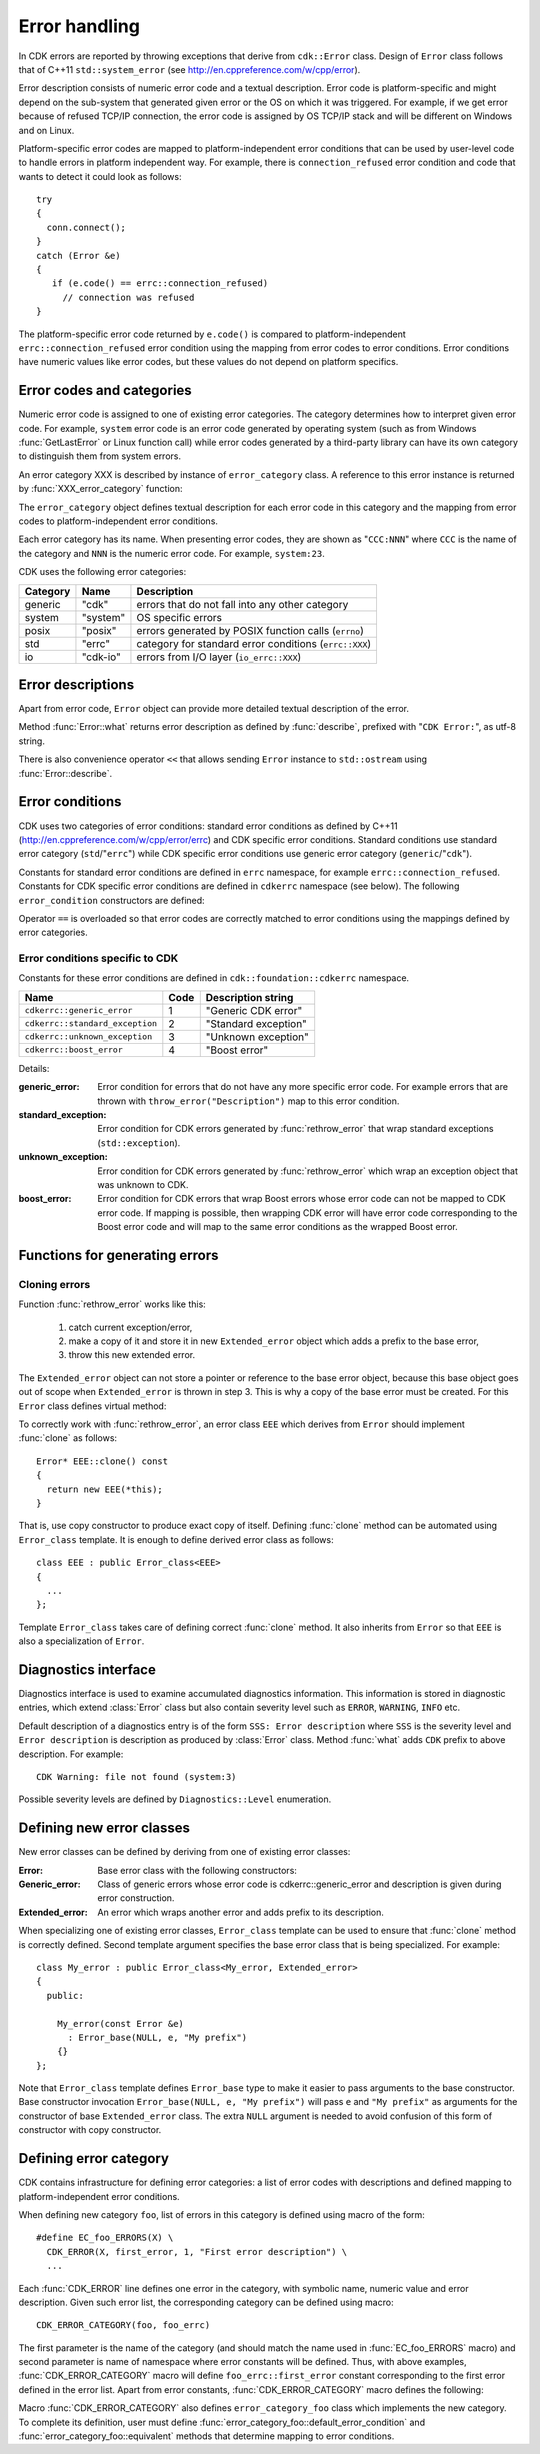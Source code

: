 ================
 Error handling
================

In CDK errors are reported by throwing exceptions that derive from ``cdk::Error`` class.
Design of ``Error`` class follows that of C++11 ``std::system_error``
(see http://en.cppreference.com/w/cpp/error).

Error description consists of numeric error code and a textual description. Error code
is platform-specific and might depend on the sub-system that generated given error or
the OS on which it was triggered. For example, if we get error because of refused
TCP/IP connection, the error code is assigned by OS TCP/IP stack and will be different
on Windows and on Linux.

Platform-specific error codes are mapped to platform-independent error conditions that
can be used by user-level code to handle errors in platform independent way. For example,
there is ``connection_refused`` error condition and code that wants to detect it could
look as follows::

  try
  {
    conn.connect();
  }
  catch (Error &e)
  {
     if (e.code() == errc::connection_refused)
       // connection was refused
  }

The platform-specific error code returned by ``e.code()`` is compared to
platform-independent ``errc::connection_refused`` error condition using the mapping from
error codes to error conditions. Error conditions have numeric values like error codes,
but these values do not depend on platform specifics.

.. uml::

  !include class.cnf

  !include designs/error.if

  class error_code {
    Platform-dependent numeric error code
    --
    error_code(int, error_category)
    ..
    value()    : int
    category() : error_category
    operator bool()
  }

  class error_category {
    Defines a set of error codes providing
    textual descriptions and mapping to
    platform-independent error conditions
    --
    name() : const char*
    message(int) : string
    default_error_condition(int) : error_condition
    equivalent(int, error_condition) : bool
  }

  class error_condition {
    User-level, platform-independent error value
    --
    value()    : int
    category() : error_category
    operator bool()
  }


Error codes and categories
==========================

Numeric error code is assigned to one of existing error categories. The
category determines how to interpret given error code. For example,
``system`` error code is an error code generated by operating system (such
as from Windows :func:`GetLastError` or Linux function call) while error
codes generated by a third-party library can have its own category to
distinguish them from system errors.

An error category XXX is described by instance of ``error_category`` class.
A reference to this error instance is returned by :func:`XXX_error_category`
function:

.. function:: error_category& cdk::XXX_error_category()

  Return reference to ``error_category`` instance describing error category XXX.

The ``error_category`` object defines textual description for each error code in
this category and the mapping from error codes to platform-independent error conditions.

Each error category has its name. When presenting error codes, they are shown as
"``CCC:NNN``" where ``CCC`` is the name of the category and ``NNN`` is the numeric
error code. For example, ``system:23``.

CDK uses the following error categories:

========= ========== =====================================================
Category  Name       Description
========= ========== =====================================================
generic    "cdk"      errors that do not fall into any other category
system     "system"   OS specific errors
posix      "posix"    errors generated by POSIX function calls (``errno``)
std        "errc"     category for standard error conditions (``errc::XXX``)
io         "cdk-io"   errors from I/O layer (``io_errc::XXX``)
========= ========== =====================================================


Error descriptions
==================

Apart from error code, ``Error`` object can provide more detailed textual description
of the error.

.. function:: void Error::describe(std::ostream &out)

  Write textual description of an error to given output stream. Default implementation
  of this method writes description of the form::

    Error code description (CCC:NNN)

  where "``Error code description``" is the textual description of the error code
  as defined by the error code category, ``CCC`` is the name of the error code category
  and ``NNN`` is the error code numeric value. For example (on Windows):
  "``No connection could be made because the target machine actively refused it
  (system:10061)``"

.. function:: string Error::description()

  Returns description produced by :func:`Error::describe` in a string object. This string
  object is owned by ``Error`` instance.


Method :func:`Error::what` returns error description as defined by :func:`describe`,
prefixed with "``CDK Error:``", as utf-8 string.

There is also convenience operator ``<<`` that allows sending ``Error`` instance to
``std::ostream`` using :func:`Error::describe`.


Error conditions
================

CDK uses two categories of error conditions: standard error conditions as defined
by C++11 (http://en.cppreference.com/w/cpp/error/errc) and CDK specific error
conditions. Standard conditions use standard error category (``std``/"``errc``")
while CDK specific error conditions use generic error category (``generic``/"``cdk``").

Constants for standard error conditions are defined in ``errc`` namespace, for
example ``errc::connection_refused``. Constants for CDK specific error conditions
are defined in ``cdkerrc`` namespace (see below). The following ``error_condition``
constructors are defined:

.. function:: error_condtion::error_condition(cdkerrc::code code)

  Construct CDK specific error condition from ``cdkerrc::XXX`` constant
  (``cdkerrc::code`` is an enumeration type of these constants).

.. function:: error_condition::error_condtion(errc::code code)

  Construct standard error condition from ``errc::XXX`` constant (``errc::code``
  is an enumeration type of these constants).

.. function:: error_condition::error_condition(int code)

  Construct standard error condition with given numeric code. Equivalent to
  ``error_condition(errc(code))``.

Operator ``==`` is overloaded so that error codes are correctly matched to error
conditions using the mappings defined by error categories.


Error conditions specific to CDK
--------------------------------
Constants for these error conditions are defined in ``cdk::foundation::cdkerrc``
namespace.

================================ ===== ====================
 Name                            Code  Description string
================================ ===== ====================
``cdkerrc::generic_error``         1    "Generic CDK error"
``cdkerrc::standard_exception``    2    "Standard exception"
``cdkerrc::unknown_exception``     3    "Unknown exception"
``cdkerrc::boost_error``           4    "Boost error"
================================ ===== ====================

Details:

:generic_error: Error condition for errors that do not have any more specific error
  code. For example errors that are thrown with ``throw_error("Description")`` map
  to this error condition.

:standard_exception: Error condition for CDK errors generated by :func:`rethrow_error`
  that wrap standard exceptions (``std::exception``).

:unknown_exception: Error condition for CDK errors generated by :func:`rethrow_error`
  which wrap an exception object that was unknown to CDK.

:boost_error: Error condition for CDK errors that wrap Boost errors whose error
  code can not be mapped to CDK error code. If mapping is possible, then
  wrapping CDK error will have error code corresponding to the Boost error code
  and will map to the same error conditions as the wrapped Boost error.


Functions for generating errors
===============================

.. function:: void cdk::throw_error(const string &description)

  Throw error with error code ``cdkerrc::generic_error`` in ``cdk`` category
  and with given textual description. Error description generated by :func:`Error::describe`
  will be the ``description`` string given as function argument.


.. function:: void cdk::throw_system_error(const string &prefix)
              void cdk::throw_system_error()

  If last system function call reported error (via system's "last error" mechanism)
  these functions throw corresponding CDK error in ``system`` category. Description
  of this error has the form::

    Prefix: System error description (system:NNN)

  where ``Prefix`` is given by function argument, ``NNN`` is system error code
  and ``System error description`` is this error description as defined by ``system``
  error category. Second variant of this function does not add any prefix to error
  description.

.. function:: void cdk::throw_system_error(int code, const string &prefix)
              void cdk::throw_system_error(int code)

  Like above functions but system error code is given as function argument. If
  error code is 0 then no error is thrown.


.. function:: void cdk::throw_posix_error(const string &prefix)
              void cdk::throw_posix_error()

  If ``errno`` is not 0 then these functions throw corresponding CDK error in
  ``posix`` category. Description of this error has the form::

    Prefix: POSIX error description (posix:NNN)

  where ``Prefix`` is given by function argument, ``NNN`` is the numeric error
  code and ``POSIX error description`` is the corresponding description as defined
  by ``posix`` error category. Second variant of this function does not add any prefix
  to error description.

.. function:: void cdk::throw_posix_error(int code, const string &prefix)
              void cdk::throw_posix_error(int code)

  Like above functions but POSIX error code is given as function argument. If
  error code is 0 then no error is thrown.


.. function:: void cdk::thorw_error(const error_code &ec, const string &prefix)
              void cdk::throw_error(const error_code &ec)
              void cdk::throw_error(int code, const error_category &ec)

  Throw error with given error code and with description of the form::

    Prefix: Error code description (CCC:NNN)

  where ``Prefix`` is given by function argument, ``CCC`` and ``NNN`` are category
  name and numeric value of the error code. Second and third variant do not add
  any prefix.


.. function:: void cdk::rethrow_error(const string &prefix)
              void cdk::rethrow_error()

  This function can be used inside ``catch()`` block. It re-throws current exception
  after wrapping it in ``cdk::Error`` instance. This ``cdk::Error`` will have error
  code appropriate for the exception being re-thrown:

  ============================ =================
  Type of re-thrown exception  Error code
  ============================ =================
  ``cdk::Error``                the same as in the original error
   Boost error                  Boost error code mapped to CDK one
  ``std::exception``           ``cdkerrc::standard_exception``
   other                       ``cdkerrc::unknown_exception``
  ============================ =================

  When re-throwing Boost errors, boost error code is mapped to CDK error code
  if boost error category corresponds to a CDK category (e.g., Boost ``system``
  category corresponds to CDK ``system`` category). If there is no corresponding
  CDK error category then boost error code maps to ``cdkerrc::boost_error``.

  Description of a wrapped exception has the general form::

    Prefix: Exception description

  where ``Prefix`` is given by function argument and ``Exception description`` is
  a description of the wrapped exception: for example, for exceptions of type
  ``std::exception`` it is string "``Standard exception:``"
  followed by result of exception's :func:`what` method. If exception type is not
  recognized, its description will be "``Unknown exception``".

  Second variant of this function does not add any prefix to ``Exception description``.


Cloning errors
--------------

Function :func:`rethrow_error` works like this:

 1. catch current exception/error,
 2. make a copy of it and store it in new ``Extended_error`` object which adds
    a prefix to the base error,
 3. throw this new extended error.

The ``Extended_error`` object can not store a pointer or reference to the base
error object, because this base object goes out of scope when ``Extended_error``
is thrown in step 3. This is why a copy of the base error must be created. For this
``Error`` class defines virtual method:

.. function:: Error* Error::clone() const

  Produce a copy of itself. For error classes derived from base ``Error`` class
  this copy should be of the derived class, not ``Error`` one.

To correctly work with :func:`rethrow_error`, an error class ``EEE`` which derives
from ``Error`` should implement :func:`clone` as follows::

  Error* EEE::clone() const
  {
    return new EEE(*this);
  }

That is, use copy constructor to produce exact copy of itself. Defining :func:`clone`
method can be automated using ``Error_class`` template. It is enough to define
derived error class as follows::

  class EEE : public Error_class<EEE>
  {
    ...
  };

Template ``Error_class`` takes care of defining correct :func:`clone` method. It
also inherits from ``Error`` so that ``EEE`` is also a specialization of ``Error``.


.. _Diagnostics:

Diagnostics interface
=====================
Diagnostics interface is used to examine accumulated diagnostics information.
This information is stored in diagnostic entries, which extend :class:`Error` class but also contain severity level such as ``ERROR``, ``WARNING``, ``INFO`` etc.

.. uml::

  !include class.cnf

  !include designs/iterator.if
  !include designs/error.if!0
  !include designs/diagnostics.if!0
  !include designs/diagnostics.if!1

Default description of a diagnostics entry is of the form ``SSS: Error
description`` where ``SSS`` is the severity level and ``Error description`` is
description as produced by :class:`Error` class. Method :func:`what` adds
``CDK`` prefix to above description. For example::

  CDK Warning: file not found (system:3)

Possible severity levels are defined by ``Diagnostics::Level`` enumeration.

.. function:: uint Diagnostics::entry_count(Level level =ERROR)

   Return number of diagnostic entries with given severity level (defaults to
   ``ERROR``).

.. function:: Iterator Diagnostics::get_entries(Level level =ERROR)

   Get an iterator over diagnostic entries with severity level above or equal
   to the given one (for example, if level is ``WARNING`` then iterates over
   all warnings and errors). By default returns iterator over errors only. The
   :class:`Diagnostics::Iterator` interface extends :class:`Iterator` one with
   single :func:`entry` method that returns the current entry from the
   sequence.

.. function:: Error Diagnostics::get_error()

   Convenience method to return first error entry (if any). Equivalent to
   ``get_entries(ERROR).entry()``. Note that this method can throw exception
   if there is no error available.


Defining new error classes
==========================

New error classes can be defined by deriving from one of existing error classes:

:Error: Base error class with the following constructors:

  .. function:: Error::Error(int code)

    Error with given error code in generic error category. Error description is
    of the form ``Error code description (cdk:NNN)`` where ``NNN`` is the given
    error code. ``Error code description`` is defined by the generic error
    category.

  .. function:: Error::Error(const error_code &ec)

    Error with given error code. Error description is of the form
    ``Error code description (CCC:NNN)`` where ``CCC`` and ``NNN`` are,
    respectively, category and value of the error code. ``Error code description``
    is given by ``ec.message()``.

  .. function:: Error::Error(const error_code &ec, const string &descr)

    Error with given error code and description (note: error code will not
    be added to the description).

:Generic_error: Class of generic errors whose error code is
   cdkerrc::generic_error and description is given during error construction.

   .. function:: Generic_error::Generic_error(const string &descr)

     Generic error with given description.

:Extended_error: An error which wraps another error and adds prefix to its
  description.

  .. function:: Extened_error::Extended_error(const Error &base, \
                                              const string &prefix)

    Extended error whose description will be of the form
    ``Prefix: Description`` where ``Description`` is the description of the
    base error.


When specializing one of existing error classes, ``Error_class`` template
can be used to ensure that :func:`clone` method is correctly defined. Second
template argument specifies the base error class that is being specialized.
For example::

  class My_error : public Error_class<My_error, Extended_error>
  {
    public:

      My_error(const Error &e)
        : Error_base(NULL, e, "My prefix")
      {}
  };

Note that ``Error_class`` template defines ``Error_base`` type to make it
easier to pass arguments to the base constructor. Base constructor invocation
``Error_base(NULL, e, "My prefix")`` will pass ``e`` and ``"My prefix"`` as
arguments for the constructor of base ``Extended_error`` class. The extra
``NULL`` argument is needed to avoid confusion of this form of constructor with
copy constructor.


Defining error category
=======================

CDK contains infrastructure for defining error categories: a list of error codes
with descriptions and defined mapping to platform-independent error conditions.

When defining new category ``foo``, list of errors in this category is defined using
macro of the form::

  #define EC_foo_ERRORS(X) \
    CDK_ERROR(X, first_error, 1, "First error description") \
    ...

Each :func:`CDK_ERROR` line defines one error in the category, with symbolic name,
numeric value and error description. Given such error list, the corresponding
category can be defined using macro::

  CDK_ERROR_CATEGORY(foo, foo_errc)

The first parameter is the name of the category (and should match the name used in
:func:`EC_foo_ERRORS` macro) and second parameter is name of namespace where error
constants will be defined. Thus, with above examples, :func:`CDK_ERROR_CATEGORY` macro
will define ``foo_errc::first_error`` constant corresponding to the first error defined
in the error list. Apart from error constants, :func:`CDK_ERROR_CATEGORY` macro
defines the following:

.. function:: const error_category& foo_error_category()

  Returns instance of ``error_category`` class which defines category ``foo``.

.. function:: error_code foo_error(int code)

  Returns error code in ``foo`` category with given numeric value.

Macro :func:`CDK_ERROR_CATEGORY` also defines ``error_category_foo`` class which
implements the new category. To complete its definition, user must define
:func:`error_category_foo::default_error_condition`
and :func:`error_category_foo::equivalent`
methods that determine mapping to error conditions.

